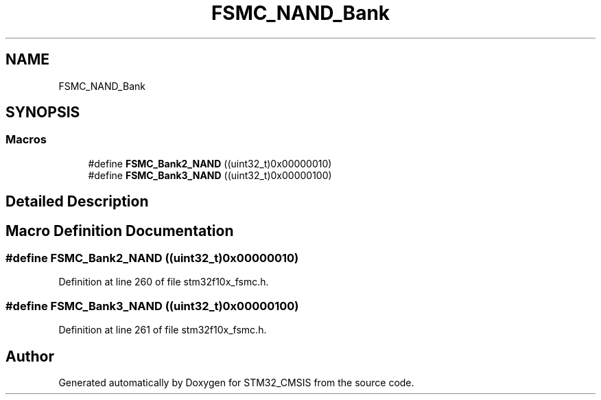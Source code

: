 .TH "FSMC_NAND_Bank" 3 "Sun Apr 16 2017" "STM32_CMSIS" \" -*- nroff -*-
.ad l
.nh
.SH NAME
FSMC_NAND_Bank
.SH SYNOPSIS
.br
.PP
.SS "Macros"

.in +1c
.ti -1c
.RI "#define \fBFSMC_Bank2_NAND\fP   ((uint32_t)0x00000010)"
.br
.ti -1c
.RI "#define \fBFSMC_Bank3_NAND\fP   ((uint32_t)0x00000100)"
.br
.in -1c
.SH "Detailed Description"
.PP 

.SH "Macro Definition Documentation"
.PP 
.SS "#define FSMC_Bank2_NAND   ((uint32_t)0x00000010)"

.PP
Definition at line 260 of file stm32f10x_fsmc\&.h\&.
.SS "#define FSMC_Bank3_NAND   ((uint32_t)0x00000100)"

.PP
Definition at line 261 of file stm32f10x_fsmc\&.h\&.
.SH "Author"
.PP 
Generated automatically by Doxygen for STM32_CMSIS from the source code\&.
